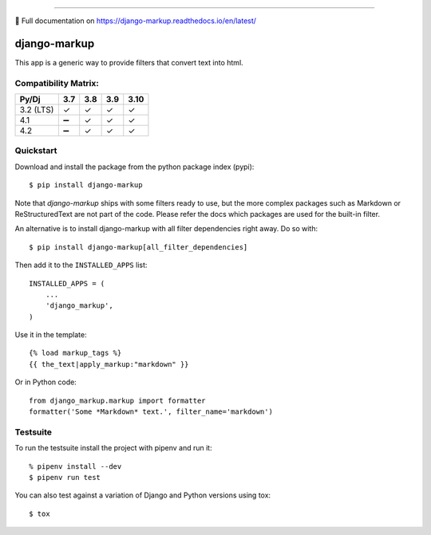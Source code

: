 .. image:: https://img.shields.io/pypi/v/django-markup.svg
    :target: https://pypi.org/project/django-markup/

.. image:: https://travis-ci.org/bartTC/django-markup.svg?branch=master
    :target: https://travis-ci.org/bartTC/django-markup

.. image:: https://api.codacy.com/project/badge/Coverage/59e4d38171644acaa13731f08f83ec10
    :target: https://www.codacy.com/app/bartTC/django-markup

.. image:: https://api.codacy.com/project/badge/Grade/59e4d38171644acaa13731f08f83ec10
    :target: https://www.codacy.com/app/bartTC/django-markup

----

📖 Full documentation on https://django-markup.readthedocs.io/en/latest/

=============
django-markup
=============

This app is a generic way to provide filters that convert text into html.

Compatibility Matrix:
=====================

========= === === === ====
Py/Dj     3.7 3.8 3.9 3.10
========= === === === ====
3.2 (LTS) ✓   ✓   ✓   ✓
4.1       ➖   ✓   ✓   ✓
4.2       ➖   ✓   ✓   ✓
========= === === === ====

Quickstart
==========

Download and install the package from the python package index (pypi)::

    $ pip install django-markup

Note that `django-markup` ships with some filters ready to use, but the more
complex packages such as Markdown or ReStructuredText are not part of the code.
Please refer the docs which packages are used for the built-in filter.

An alternative is to install django-markup with all filter dependencies
right away. Do so with::

    $ pip install django-markup[all_filter_dependencies]

Then add it to the ``INSTALLED_APPS`` list::

    INSTALLED_APPS = (
        ...
        'django_markup',
    )

Use it in the template::

    {% load markup_tags %}
    {{ the_text|apply_markup:"markdown" }}

Or in Python code::

    from django_markup.markup import formatter
    formatter('Some *Markdown* text.', filter_name='markdown')

Testsuite
=========

To run the testsuite install the project with pipenv and run it::

    % pipenv install --dev
    $ pipenv run test

You can also test against a variation of Django and Python versions
using tox::

    $ tox
